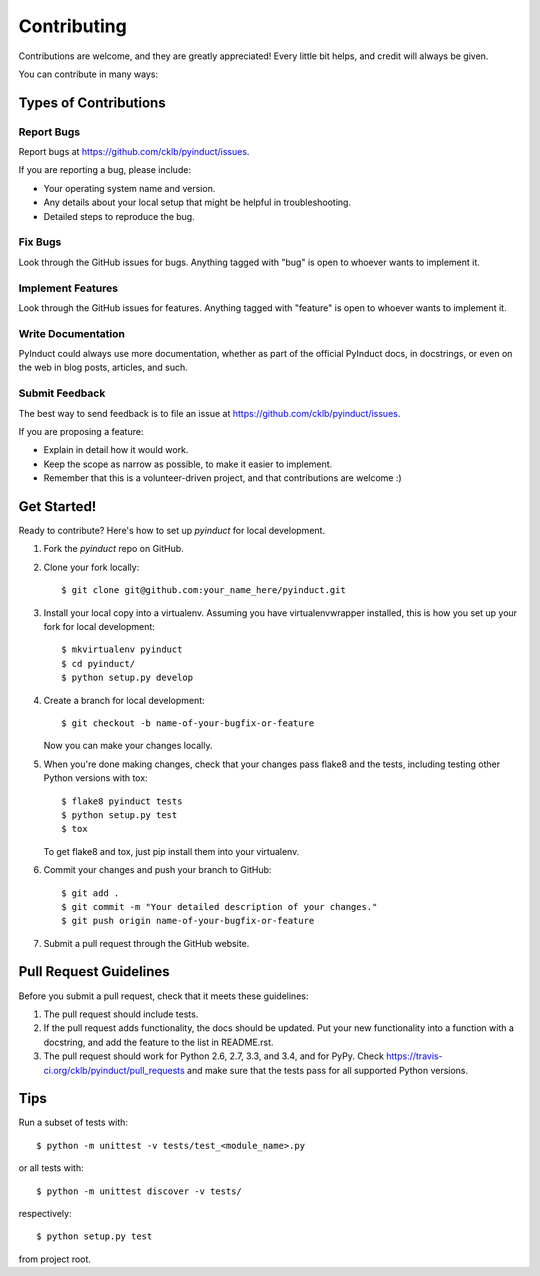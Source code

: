 ============
Contributing
============

Contributions are welcome, and they are greatly appreciated! Every
little bit helps, and credit will always be given.

You can contribute in many ways:

Types of Contributions
----------------------

Report Bugs
~~~~~~~~~~~

Report bugs at https://github.com/cklb/pyinduct/issues.

If you are reporting a bug, please include:

* Your operating system name and version.
* Any details about your local setup that might be helpful in troubleshooting.
* Detailed steps to reproduce the bug.

Fix Bugs
~~~~~~~~

Look through the GitHub issues for bugs. Anything tagged with "bug"
is open to whoever wants to implement it.

Implement Features
~~~~~~~~~~~~~~~~~~

Look through the GitHub issues for features. Anything tagged with "feature"
is open to whoever wants to implement it.

Write Documentation
~~~~~~~~~~~~~~~~~~~

PyInduct could always use more documentation, whether as part of the
official PyInduct docs, in docstrings, or even on the web in blog posts,
articles, and such.

Submit Feedback
~~~~~~~~~~~~~~~

The best way to send feedback is to file an issue at https://github.com/cklb/pyinduct/issues.

If you are proposing a feature:

* Explain in detail how it would work.
* Keep the scope as narrow as possible, to make it easier to implement.
* Remember that this is a volunteer-driven project, and that contributions
  are welcome :)

Get Started!
------------

Ready to contribute? Here's how to set up `pyinduct` for local development.

1. Fork the `pyinduct` repo on GitHub.
2. Clone your fork locally::

    $ git clone git@github.com:your_name_here/pyinduct.git

3. Install your local copy into a virtualenv. Assuming you have virtualenvwrapper installed, this is how you set up your fork for local development::

    $ mkvirtualenv pyinduct
    $ cd pyinduct/
    $ python setup.py develop

4. Create a branch for local development::

    $ git checkout -b name-of-your-bugfix-or-feature

   Now you can make your changes locally.

5. When you're done making changes, check that your changes pass flake8 and the tests, including testing other Python versions with tox::

    $ flake8 pyinduct tests
    $ python setup.py test
    $ tox

   To get flake8 and tox, just pip install them into your virtualenv.

6. Commit your changes and push your branch to GitHub::

    $ git add .
    $ git commit -m "Your detailed description of your changes."
    $ git push origin name-of-your-bugfix-or-feature

7. Submit a pull request through the GitHub website.

Pull Request Guidelines
-----------------------

Before you submit a pull request, check that it meets these guidelines:

1. The pull request should include tests.
2. If the pull request adds functionality, the docs should be updated. Put
   your new functionality into a function with a docstring, and add the
   feature to the list in README.rst.
3. The pull request should work for Python 2.6, 2.7, 3.3, and 3.4, and for PyPy.
   Check https://travis-ci.org/cklb/pyinduct/pull_requests
   and make sure that the tests pass for all supported Python versions.

Tips
----

Run a subset of tests with::

    $ python -m unittest -v tests/test_<module_name>.py
or all tests with::

    $ python -m unittest discover -v tests/
respectively::

    $ python setup.py test
from project root.
